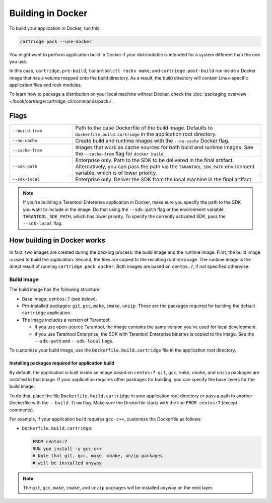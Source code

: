 Building in Docker
==================

To build your application in Docker, run this:

..  code-block:: bash

    cartridge pack --use-docker

You might want to perform application build in Docker
if your distributable is intended for a system different than the one you use.

In this case, ``cartridge.pre-build``, ``tarantoolctl rocks make``,
and ``cartridge.post-build`` run inside a Docker image
that has a volume mapped onto the build directory.
As a result, the build directory will contain Linux-specific application files
and rock modules.

To learn how to package a distribution on your local machine without Docker,
check the :doc:`packaging overview </book/cartridge/cartridge_cli/commands/pack>`.

Flags
-----

..  container:: table

    ..  list-table::
        :widths: 25 75
        :header-rows: 0

        *   -   ``--build-from``
            -   Path to the base Dockerfile of the build image.
                Defaults to ``Dockerfile.build.cartridge`` in the application root directory.
        *   -   ``--no-cache``
            -   Create build and runtime images with the ``--no-cache`` Docker flag.
        *   -   ``--cache-from``
            -   Images that work as cache sources for both build and runtime images.
                See the ``--cache-from`` flag for ``docker build``.
        *   -   ``--sdk-path``
            -   Enterprise only.
                Path to the SDK to be delivered in the final artifact.
                Alternatively, you can pass the path via the ``TARANTOOL_SDK_PATH``
                environment variable, which is of lower priority.
        *   -   ``--sdk-local``
            -   Enterprise only.
                Deliver the SDK from the local machine in the final artifact.

..  note::

    If you're building a Tarantool Enterprise application in Docker,
    make sure you specify the path to the SDK you want to include in the image.
    Do that using the ``--sdk-path`` flag
    or the environment variable ``TARANTOOL_SDK_PATH``, which has lower priority.
    To specify the currently activated SDK, pass the ``--sdk-local`` flag.


How building in Docker works
----------------------------

In fact, two images are created during the packing process:
the build image and the runtime image.
First, the build image is used to build the application.
Second, the files are copied to the resulting runtime image.
The runtime image is the direct result of running ``cartridge pack docker``.
Both images are based on ``centos:7``, if not specified otherwise.

Build image
~~~~~~~~~~~

The build image has the following structure:

*   Base image: ``centos:7`` (see below).
*   Pre-installed packages: ``git``, ``gcc``, ``make``, ``cmake``, ``unzip``.
    These are the packages required for building the default  ``cartridge`` application.
*   The image includes a version of Tarantool:

    -   If you use open-source Tarantool, the image contains
        the same version you've used for local development.
    -   If you use Tarantool Enterprise, the SDK with Tarantool Enterprise binaries
        is copied to the image.
        See the ``--sdk-path`` and ``--sdk-local`` flags.

To customize your build image, use the ``Dockerfile.build.cartridge`` file
in the application root directory.

Installing packages required for application build
^^^^^^^^^^^^^^^^^^^^^^^^^^^^^^^^^^^^^^^^^^^^^^^^^^

By default, the application is built inside an image based on ``centos:7``.
``git``, ``gcc``, ``make``, ``cmake``, and ``unzip`` packages are installed in that image.
If your application requires other packages for building, you
can specify the base layers for the build image.

To do that, place the file ``Dockerfile.build.cartridge`` in your application root directory
or pass a path to another Dockerfile with the ``--build-from`` flag.
Make sure the Dockerfile starts with the line ``FROM centos:7`` (except comments).

For example, if your application build requires ``gcc-c++``,
customize the Dockerfile as follows:

*   ``Dockerfile.build.cartridge``:

    ..  code-block:: dockerfile

        FROM centos:7
        RUN yum install -y gcc-c++
        # Note that git, gcc, make, cmake, unzip packages
        # will be installed anyway

..  note::

    The ``git``, ``gcc``, ``make``, ``cmake``, and ``unzip`` packages will be installed
    anyway on the next layer.
